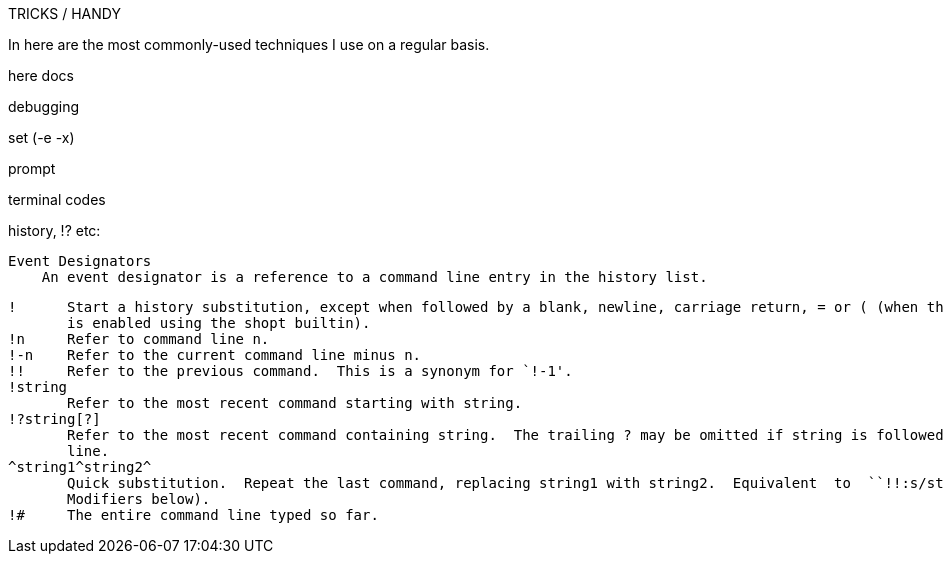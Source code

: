 TRICKS / HANDY

In here are the most commonly-used techniques I use on a regular basis.

here docs

debugging

set (-e -x)

prompt

terminal codes

history, !? etc:

   Event Designators
       An event designator is a reference to a command line entry in the history list.

       !      Start a history substitution, except when followed by a blank, newline, carriage return, = or ( (when the extglob shell option
              is enabled using the shopt builtin).
       !n     Refer to command line n.
       !-n    Refer to the current command line minus n.
       !!     Refer to the previous command.  This is a synonym for `!-1'.
       !string
              Refer to the most recent command starting with string.
       !?string[?]
              Refer to the most recent command containing string.  The trailing ? may be omitted if string is followed immediately by a new-
              line.
       ^string1^string2^
              Quick substitution.  Repeat the last command, replacing string1 with string2.  Equivalent  to  ``!!:s/string1/string2/''  (see
              Modifiers below).
       !#     The entire command line typed so far.
